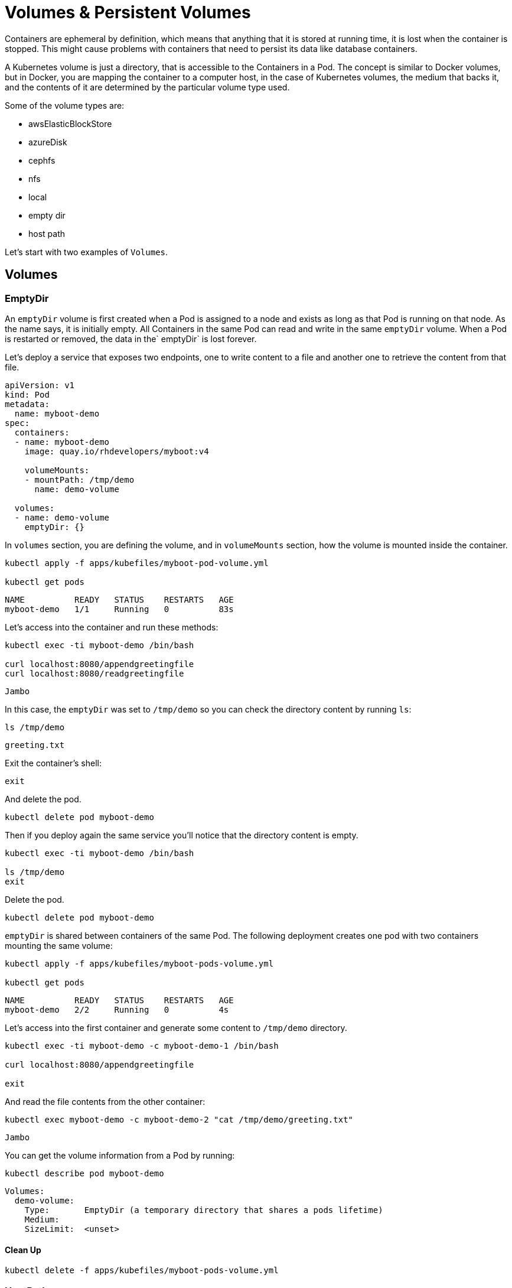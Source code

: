 = Volumes & Persistent Volumes

Containers are ephemeral by definition, which means that anything that it is stored at running time, it is lost when the container is stopped.
This might cause problems with containers that need to persist its data like database containers.

A Kubernetes volume is just a directory, that is accessible to the Containers in a Pod. 
The concept is similar to Docker volumes, but in Docker, you are mapping the container to a computer host, in the case of Kubernetes volumes, the medium that backs it, and the contents of it are determined by the particular volume type used.

Some of the volume types are:

* awsElasticBlockStore
* azureDisk
* cephfs
* nfs
* local
* empty dir
* host path

Let's start with two examples of `Volumes`.

== Volumes

=== EmptyDir

An `emptyDir` volume is first created when a Pod is assigned to a node and exists as long as that Pod is running on that node.
As the name says, it is initially empty.
All Containers in the same Pod can read and write in the same `emptyDir` volume.
When a Pod is restarted or removed, the data in the` emptyDir` is lost forever.

Let's deploy a service that exposes two endpoints, one to write content to a file and another one to retrieve the content from that file.

[source, yaml]
----
apiVersion: v1
kind: Pod
metadata:
  name: myboot-demo
spec:
  containers:
  - name: myboot-demo
    image: quay.io/rhdevelopers/myboot:v4
    
    volumeMounts:
    - mountPath: /tmp/demo
      name: demo-volume

  volumes:
  - name: demo-volume
    emptyDir: {}
----

In `volumes` section, you are defining the volume, and in `volumeMounts` section, how the volume is mounted inside the container.

[.console-input]
[source,bash,subs="+macros,+attributes"]
----
kubectl apply -f apps/kubefiles/myboot-pod-volume.yml

kubectl get pods
----

[.console-output]
[source,bash,subs="+macros,+attributes"]
----
NAME          READY   STATUS    RESTARTS   AGE
myboot-demo   1/1     Running   0          83s
----

Let's access into the container and run these methods:

[.console-input]
[source,bash]
----
kubectl exec -ti myboot-demo /bin/bash

curl localhost:8080/appendgreetingfile
curl localhost:8080/readgreetingfile
----

[.console-output]
[source,bash,subs="+macros,+attributes"]
----
Jambo
----

In this case, the `emptyDir` was set to `/tmp/demo` so you can check the directory content by running `ls`:

[.console-input]
[source,bash]
----
ls /tmp/demo
----

[.console-output]
[source,bash,subs="+macros,+attributes"]
----
greeting.txt
----

Exit the container's shell:

[.console-input]
[source,bash]
----
exit
----

And delete the pod.

[.console-input]
[source,bash]
----
kubectl delete pod myboot-demo
----

Then if you deploy again the same service you'll notice that the directory content is empty.

[.console-input]
[source,bash]
----
kubectl exec -ti myboot-demo /bin/bash

ls /tmp/demo
exit
----

Delete the pod.

[.console-input]
[source,bash]
----
kubectl delete pod myboot-demo
----

`emptyDir` is shared between containers of the same Pod.
The following deployment creates one pod with two containers mounting the same volume:

[.console-input]
[source,bash]
----
kubectl apply -f apps/kubefiles/myboot-pods-volume.yml

kubectl get pods
----

[.console-output]
[source,bash,subs="+macros,+attributes"]
----
NAME          READY   STATUS    RESTARTS   AGE
myboot-demo   2/2     Running   0          4s
----

Let's access into the first container and generate some content to `/tmp/demo` directory.

[.console-input]
[source,bash]
----
kubectl exec -ti myboot-demo -c myboot-demo-1 /bin/bash

curl localhost:8080/appendgreetingfile

exit
----

And read the file contents from the other container:

[.console-input]
[source,bash]
----
kubectl exec myboot-demo -c myboot-demo-2 "cat /tmp/demo/greeting.txt"
----

[.console-output]
[source,bash,subs="+macros,+attributes"]
----
Jambo
----

You can get the volume information from a Pod by running:

[.console-input]
[source,bash]
----
kubectl describe pod myboot-demo
----

[.console-output]
[source,bash,subs="+macros,+attributes"]
----
Volumes:
  demo-volume:
    Type:       EmptyDir (a temporary directory that shares a pods lifetime)
    Medium:
    SizeLimit:  <unset>
----

==== Clean Up

[.console-input]
[source,bash]
----
kubectl delete -f apps/kubefiles/myboot-pods-volume.yml
----

=== HostPath

A `hostPath` volume mounts a file or directory from the node's filesystem into the Pod.

[source, yaml]
----
apiVersion: v1
kind: Pod
metadata:
  name: myboot-demo
spec:
  containers:
  - name: myboot-demo
    image: quay.io/rhdevelopers/myboot:v4
    
    volumeMounts:
    - mountPath: /tmp/demo
      name: demo-volume

  volumes:
  - name: demo-volume
    hostPath:
      path: "/mnt/data"
----

In this case, you are defining the host/node directory where the contents are going to be stored.

[.console-input]
[source,bash]
----
kubectl apply -f apps/kubefiles/myboot-pod-volume-hostpath.yaml
----

Now, if you describe the Pod, in volumes section, you'll see:

[.console-input]
[source,bash]
----
kubectl describe pod myboot-demo
----

[.console-output]
[source,bash,subs="+macros,+attributes"]
----
Volumes:
  demo-volume:
    Type:          HostPath (bare host directory volume)
    Path:          /mnt/data
    HostPathType:
----

Notice that now the content stored in `/tmp/demo` inside the Pod is stored at host path `/mnt/data`, so if the Pod dies, the content is not lost.
But this might not solve all the problems as if Pod goes down and it is rescheduled in another node, then the data will not be in this other node.

Let's see another example, in this case for an Amazon EBS Volume:

[source, yaml]
----
apiVersion: v1
kind: Pod
metadata:
  name: test-ebs
spec:
...  
  volumes:
    - name: test-volume
      awsElasticBlockStore:
        volumeID: <volume-id>
        fsType: ext4
----

What we want you to notice from the previous snippet is that you are mixing things from your application (ie the container, probes, ports, ...) things that are more in the _dev_ side with things more related to the cloud (ie physical storage), which falls more in the _ops_ side.

To avoid this mix of concepts, Kubernetes offers some layer of abstractions, so developers just ask for space to store data (-persistent volume claim_), and operations team offers physical storage configuration.

==== Clean Up

[.console-input]
[source,bash]
----
kubectl delete pod myboot-demo
----

== Persistent Volume & Persistent Volume Claim

A `PersistentVolume` (_PV_) is a Kubernetes resource that is created by an administrator or dynamically using `Storage Classes` independently from Pod.
It captures the details of the implementation of the storage, it can be NFS, Ceph, iSCSI, or a cloud-provider-specific storage system.

A `PersistentVolumeClaim` (_PVC_) is a request for storage by a user. 
It can request for specific volume size or for example the access mode.

=== Persistent volume/claim with hostPath

Let's use `hostPath` strategy but not configuring it directly as volume, but using persistence volume and persistence volume claim.

[source, yaml]
----
kind: PersistentVolume
apiVersion: v1
metadata:
  name: my-persistent-volume
  labels:
    type: local
spec:
  storageClassName: pv-demo 
  capacity:
    storage: 100Mi
  accessModes:
    - ReadWriteOnce
  hostPath:
    path: "/mnt/persistent-volume"
----

Now, the `volume` information is not in the pod anymore but in the _persistent volume_ object.

[.console-input]
[source,bash]
----
kubectl apply -f apps/kubefiles/demo-persistent-volume-hostpath.yaml 

kubectl get pv
----

[.console-output]
[source,bash,subs="+macros,+attributes"]
----
NAME                                       CAPACITY   ACCESS MODES   RECLAIM POLICY   STATUS      CLAIM                                           STORAGECLASS   REASON   AGE
my-persistent-volume                       100Mi      RWO            Retain           Available                                                   pv-demo                 5s
----

Then from the dev side, we need to claim what we need from the _PV_.
In the following example, we are requesting for 10Mi space.

[source, yaml]
----
kind: PersistentVolumeClaim
apiVersion: v1
metadata:
  name: myboot-volumeclaim
spec:
  storageClassName: pv-demo 
  accessModes:
    - ReadWriteOnce
  resources:
    requests:
      storage: 10Mi
----


[.console-input]
[source,bash]
----
kubectl apply -f apps/kubefiles/myboot-persistent-volume-claim.yaml

kubectl get pvc
----

[.console-output]
[source,bash,subs="+macros,+attributes"]
----
NAME                 STATUS   VOLUME                 CAPACITY   ACCESS MODES   STORAGECLASS   AGE
myboot-volumeclaim   Bound    my-persistent-volume   100Mi      RWO            pv-demo        3s
----

The big difference is that now in the pod you are just defining in the `volumes` section, not the volume configuration directly, but the _persistent volume claim_ to use.

[source, yaml]
----
apiVersion: v1
kind: Pod
metadata:
  name: myboot-demo
spec:
  containers:
  - name: myboot-demo
    image: quay.io/rhdevelopers/myboot:v4
    
    volumeMounts:
    - mountPath: /tmp/demo
      name: demo-volume

  volumes:
  - name: demo-volume
    persistentVolumeClaim:
      claimName: myboot-volumeclaim
----

[.console-input]
[source,bash]
----
kubectl apply -f apps/kubefiles/myboot-pod-volume-pvc.yaml

kubectl describe pod myboot-demo
----

[.console-output]
[source,bash,subs="+macros,+attributes"]
----
Volumes:
  demo-volume:
    Type:       PersistentVolumeClaim (a reference to a PersistentVolumeClaim in the same namespace)
    ClaimName:  myboot-volumeclaim
    ReadOnly:   false
----

Notice that now the description of the pod shows that the volume is not set directly but through a persistence volume claim.

[.console-input]
[source,bash]
----
kubectl delete pod myboot-demo

kubectl get pvc
----

Even though the pod has been deleted, the PVC (and the PV) are still there and need to be deleted manually.

[.console-output]
[source,bash,subs="+macros,+attributes"]
----
NAME                 STATUS   VOLUME                 CAPACITY   ACCESS MODES   STORAGECLASS   AGE
myboot-volumeclaim   Bound    my-persistent-volume   100Mi      RWO            pv-demo        14m
----

==== Clean Up

[.console-input]
[source,bash]
----
kubectl delete -f apps/kubefiles/myboot-persistent-volume-claim.yaml
kubectl delete -f apps/kubefiles/demo-persistent-volume-hostpath.yaml
----

== Static vs Dynamic Provisioning

Persistent Volumes can be provisioned dynamically or statically.

Static provisioning allows cluster administrators to make *existing* storage device available to a cluster.
When it is done in this way, the PV and the PVC must be provided manually.

So far, in the last example, you've seen static provisioning.

The dynamic provisioning eliminates the need for cluster administrators to pre-provision storage. 
Instead, it automatically provisions storage when it is requested by users.
To make it run you need to provide a Storage Class object and a PVC referring to it.
After the PVC is created, the storage device and the PV are automatically created for you.
The main purpose of dynamic provisioning is to work with cloud provider solutions.

Normally, Kubernetes implementation offers a default Storage Class so anyone can get started quickly with dynamic provisioning.
You can get information from default Storage Class by running:

[.console-input]
[source,bash]
----
kubectl get sc
----

[tabs]
====
Minikube::
+
--
[.console-output]
[source,bash,subs="+macros,+attributes"]
----
NAME                 PROVISIONER                RECLAIMPOLICY   VOLUMEBINDINGMODE   ALLOWVOLUMEEXPANSION   AGE
standard (default)   k8s.io/minikube-hostpath   Delete          Immediate           false                  47d
----
--
OpenShift::
+
--
[.console-output]
[source,bash,subs="+macros,+attributes"]
----
NAME            PROVISIONER             AGE
gp2 (default)   kubernetes.io/aws-ebs   31h
----

By default, when OpenShift is installed in a cloud provider, it automatically creates a Storage Class with the underlying persistent technology of the cloud.
For example in the case of AWS, a default Storage Class is provided pointing out to AWS EBS.
--
====

Then you can create a Persistent Volume Claim which will create a Persistent Volume automatically.

[source, yaml]
----
kind: PersistentVolumeClaim
apiVersion: v1
metadata:
  name: myboot-volumeclaim
spec:
  accessModes:
    - ReadWriteOnce
  resources:
    requests:
      storage: 10Mi
----

Since we've not specified any _storage class_ but there is one defined as the default, the _PVC_ implicitly refers to that one.

[.console-input]
[source,bash]
----
kubectl apply -f apps/kubefiles/demo-dynamic-persistent.yaml

kubectl get pvc
----

[.console-output]
[source,bash,subs="+macros,+attributes"]
----
NAME                 STATUS    VOLUME   CAPACITY   ACCESS MODES   STORAGECLASS   AGE
myboot-volumeclaim   Pending                                      gp2            46sç
----

Notice that the _PVC_ is in _Pending_ STATUS, because remember that we are creating dynamic storage and it means that until the _pod_ doesn't request the volume, the _PVC_ will remain in pending state and the _PV_ will not be created.

[.console-input]
[source,bash]
----
kubectl apply -f apps/kubefiles/myboot-pod-volume-pvc.yaml

kubectl get pods
----

[.console-output]
[source,bash,subs="+macros,+attributes"]
----
NAME          READY   STATUS    RESTARTS   AGE
myboot-demo   1/1     Running   0          2m36s
----

When the pod is in _Running_ status, then you can get _PVC_ and _PV_ parameters.

[.console-input]
[source,bash]
----
kubectl get pvc
----

[.console-output]
[source,bash,subs="+macros,+attributes"]
----
NAME                 STATUS   VOLUME                                     CAPACITY   ACCESS MODES   STORAGECLASS   AGE
myboot-volumeclaim   Bound    pvc-6de4f27e-bd40-4b58-bb46-91eb08ca5bd7   1Gi        RWO            gp2            116s
----

Notice that now the volume claim is  _Bound_ to a volume.

Finally, you can check that the _PV_ has been created automatically:

[.console-input]
[source,bash]
----
kubectl get pv
----

[.console-output]
[source,bash,subs="+macros,+attributes"]
----
NAME                                       CAPACITY   ACCESS MODES   RECLAIM POLICY   STATUS   CLAIM                        STORAGECLASS   REASON   AGE
pvc-6de4f27e-bd40-4b58-bb46-91eb08ca5bd7   1Gi        RWO            Delete           Bound    default/myboot-volumeclaim   gp2                     77s
----

Notice that the _CLAIM_ field points to the _PVC_ responsible for the creation of the _PV_.

=== Clean Up

[.console-input]
[source,bash]
----
kubectl delete -f apps/kubefiles/myboot-pod-volume-pvc.yaml
kubectl delete -f apps/kubefiles/demo-dynamic-persistent.yaml
----

== Distributed Filesystems

It is important to notice that cloud-providers offer distributed storages so data is always available in all the nodes.
As you've seen in the last example, this storage class guarantees that all nodes see the same disk content.

If for example, if you are using Kubernetes/OpenShift on-prem or if you don't want to relay to a vendor solution, there is also support for distributed filesystems in Kubernetes.
If that's the case, we recommend you to use NFS, https://www.gluster.org/[GlusterFS ] or https://ceph.io/[Ceph].